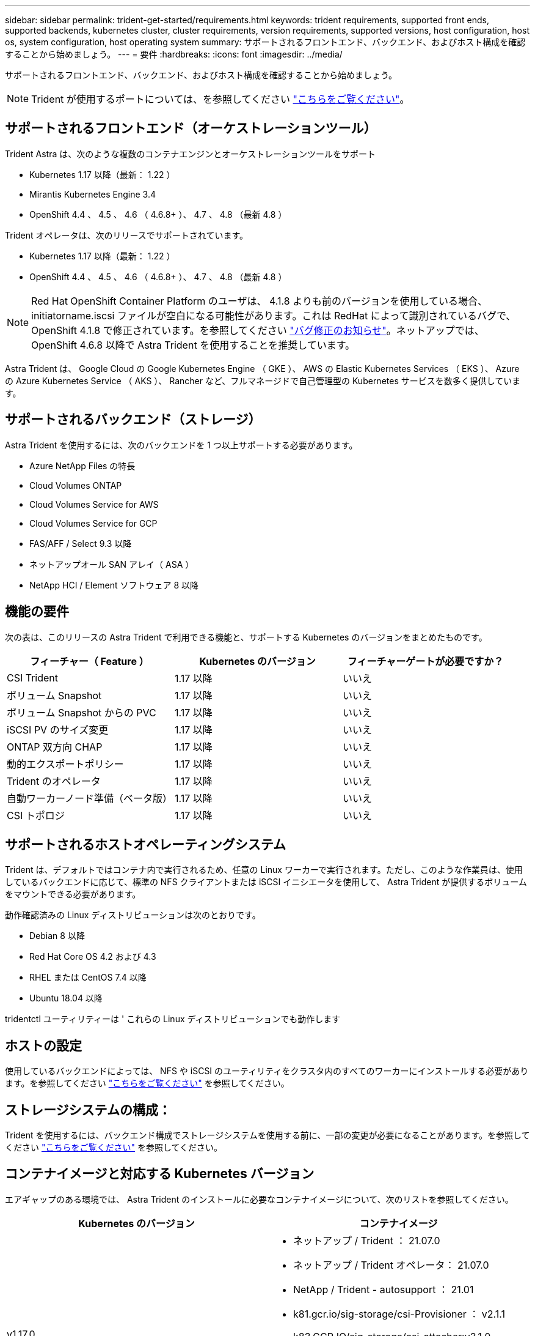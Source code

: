 ---
sidebar: sidebar 
permalink: trident-get-started/requirements.html 
keywords: trident requirements, supported front ends, supported backends, kubernetes cluster, cluster requirements, version requirements, supported versions, host configuration, host os, system configuration, host operating system 
summary: サポートされるフロントエンド、バックエンド、およびホスト構成を確認することから始めましょう。 
---
= 要件
:hardbreaks:
:icons: font
:imagesdir: ../media/


サポートされるフロントエンド、バックエンド、およびホスト構成を確認することから始めましょう。


NOTE: Trident が使用するポートについては、を参照してください link:../trident-reference/trident-ports.html["こちらをご覧ください"^]。



== サポートされるフロントエンド（オーケストレーションツール）

Trident Astra は、次のような複数のコンテナエンジンとオーケストレーションツールをサポート

* Kubernetes 1.17 以降（最新： 1.22 ）
* Mirantis Kubernetes Engine 3.4
* OpenShift 4.4 、 4.5 、 4.6 （ 4.6.8+ ）、 4.7 、 4.8 （最新 4.8 ）


Trident オペレータは、次のリリースでサポートされています。

* Kubernetes 1.17 以降（最新： 1.22 ）
* OpenShift 4.4 、 4.5 、 4.6 （ 4.6.8+ ）、 4.7 、 4.8 （最新 4.8 ）



NOTE: Red Hat OpenShift Container Platform のユーザは、 4.1.8 よりも前のバージョンを使用している場合、 initiatorname.iscsi ファイルが空白になる可能性があります。これは RedHat によって識別されているバグで、 OpenShift 4.1.8 で修正されています。を参照してください https://access.redhat.com/errata/RHSA-2020:5259/["バグ修正のお知らせ"^]。ネットアップでは、 OpenShift 4.6.8 以降で Astra Trident を使用することを推奨しています。

Astra Trident は、 Google Cloud の Google Kubernetes Engine （ GKE ）、 AWS の Elastic Kubernetes Services （ EKS ）、 Azure の Azure Kubernetes Service （ AKS ）、 Rancher など、フルマネージドで自己管理型の Kubernetes サービスを数多く提供しています。



== サポートされるバックエンド（ストレージ）

Astra Trident を使用するには、次のバックエンドを 1 つ以上サポートする必要があります。

* Azure NetApp Files の特長
* Cloud Volumes ONTAP
* Cloud Volumes Service for AWS
* Cloud Volumes Service for GCP
* FAS/AFF / Select 9.3 以降
* ネットアップオール SAN アレイ（ ASA ）
* NetApp HCI / Element ソフトウェア 8 以降




== 機能の要件

次の表は、このリリースの Astra Trident で利用できる機能と、サポートする Kubernetes のバージョンをまとめたものです。

[cols="3"]
|===
| フィーチャー（ Feature ） | Kubernetes のバージョン | フィーチャーゲートが必要ですか？ 


| CSI Trident  a| 
1.17 以降
 a| 
いいえ



| ボリューム Snapshot  a| 
1.17 以降
 a| 
いいえ



| ボリューム Snapshot からの PVC  a| 
1.17 以降
 a| 
いいえ



| iSCSI PV のサイズ変更  a| 
1.17 以降
 a| 
いいえ



| ONTAP 双方向 CHAP  a| 
1.17 以降
 a| 
いいえ



| 動的エクスポートポリシー  a| 
1.17 以降
 a| 
いいえ



| Trident のオペレータ  a| 
1.17 以降
 a| 
いいえ



| 自動ワーカーノード準備（ベータ版）  a| 
1.17 以降
 a| 
いいえ



| CSI トポロジ  a| 
1.17 以降
 a| 
いいえ

|===


== サポートされるホストオペレーティングシステム

Trident は、デフォルトではコンテナ内で実行されるため、任意の Linux ワーカーで実行されます。ただし、このような作業員は、使用しているバックエンドに応じて、標準の NFS クライアントまたは iSCSI イニシエータを使用して、 Astra Trident が提供するボリュームをマウントできる必要があります。

動作確認済みの Linux ディストリビューションは次のとおりです。

* Debian 8 以降
* Red Hat Core OS 4.2 および 4.3
* RHEL または CentOS 7.4 以降
* Ubuntu 18.04 以降


tridentctl ユーティリティーは ' これらの Linux ディストリビューションでも動作します



== ホストの設定

使用しているバックエンドによっては、 NFS や iSCSI のユーティリティをクラスタ内のすべてのワーカーにインストールする必要があります。を参照してください link:../trident-use/worker-node-prep.html["こちらをご覧ください"^] を参照してください。



== ストレージシステムの構成：

Trident を使用するには、バックエンド構成でストレージシステムを使用する前に、一部の変更が必要になることがあります。を参照してください link:../trident-use/backends.html["こちらをご覧ください"^] を参照してください。



== コンテナイメージと対応する Kubernetes バージョン

エアギャップのある環境では、 Astra Trident のインストールに必要なコンテナイメージについて、次のリストを参照してください。

[cols="2"]
|===
| Kubernetes のバージョン | コンテナイメージ 


| v1.17.0  a| 
* ネットアップ / Trident ： 21.07.0
* ネットアップ / Trident オペレータ： 21.07.0
* NetApp / Trident - autosupport ： 21.01
* k81.gcr.io/sig-storage/csi-Provisioner ： v2.1.1
* k83.GCR.IO/sig-storage/csi-attacher:v3.1.0
* k81.gcr.io/sig-storage/csi-resizer ： v1.1.0
* k83.gcr.io/sig-storage/csi-snapshotter ： v3.0.3
* k81.gcr.io/sig-storage/csi-node-driver-registrar:v2.1.0




| v1.18.0  a| 
* ネットアップ / Trident ： 21.07.0
* ネットアップ / Trident オペレータ： 21.07.0
* NetApp / Trident - autosupport ： 21.01
* k81.gcr.io/sig-storage/csi-Provisioner ： v2.1.1
* k83.GCR.IO/sig-storage/csi-attacher:v3.1.0
* k81.gcr.io/sig-storage/csi-resizer ： v1.1.0




| v1.19.0  a| 
* ネットアップ / Trident ： 21.07.0
* ネットアップ / Trident オペレータ： 21.07.0
* NetApp / Trident - autosupport ： 21.01
* k81.gcr.io/sig-storage/csi-Provisioner ： v2.1.1
* k83.GCR.IO/sig-storage/csi-attacher:v3.1.0
* k81.gcr.io/sig-storage/csi-resizer ： v1.1.0
* k83.gcr.io/sig-storage/csi-snapshotter ： v3.0.3
* k81.gcr.io/sig-storage/csi-node-driver-registrar:v2.1.0




| v1.20.0  a| 
* ネットアップ / Trident ： 21.07.0
* ネットアップ / Trident オペレータ： 21.07.0
* NetApp / Trident - autosupport ： 21.01
* k81.gcr.io/sig-storage/csi-Provisioner ： v2.1.1
* k83.GCR.IO/sig-storage/csi-attacher:v3.1.0
* k81.gcr.io/sig-storage/csi-resizer ： v1.1.0
* K81.GCR.IO/sig-storage/CSi-snapshotter ： v4.1.1.
* k81.gcr.io/sig-storage/csi-node-driver-registrar:v2.1.0




| v1.21.0  a| 
* ネットアップ / Trident ： 21.07.0
* ネットアップ / Trident オペレータ： 21.07.0
* NetApp / Trident - autosupport ： 21.01
* k81.gcr.io/sig-storage/csi-Provisioner ： v2.1.1
* k83.GCR.IO/sig-storage/csi-attacher:v3.1.0
* k81.gcr.io/sig-storage/csi-resizer ： v1.1.0
* K81.GCR.IO/sig-storage/CSi-snapshotter ： v4.1.1.
* k81.gcr.io/sig-storage/csi-node-driver-registrar:v2.1.0


|===

NOTE: Kubernetes バージョン 1.20 以降では、検証済みの「 k8es.cr.io/sig-storage/csi-snapshotter ： v4.x 」イメージを使用します。これは、「 v1' バージョンが「 volumesnapshotes.snapshot.storage.k88.io`CRD 」に対応している場合にのみ使用します。v1beta` のバージョンが v1beta` のバージョンの有無に関わらず CRD にサービスを提供している場合は、検証済みの「 k83.gcr.io/sig-storage/csi-snapshotter: v3.x' 」イメージを使用します。

